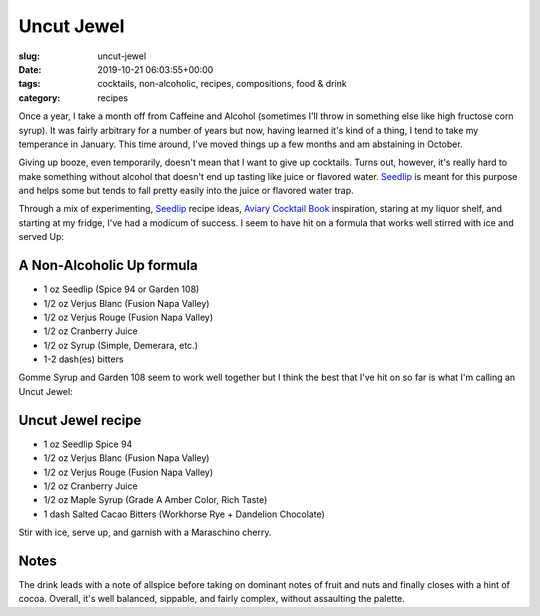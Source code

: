 Uncut Jewel
===========

:slug: uncut-jewel
:date: 2019-10-21 06:03:55+00:00
:tags: cocktails, non-alcoholic, recipes, compositions, food & drink
:category: recipes

Once a year, I take a month off from Caffeine and Alcohol (sometimes I'll throw
in something else like high fructose corn syrup). It was fairly arbitrary for
a number of years but now, having learned it's kind of a thing, I tend to
take my temperance in January. This time around, I've moved things up a few
months and am abstaining in October.

Giving up booze, even temporarily, doesn't mean that I want to give up
cocktails. Turns out, however, it's really hard to make something without
alcohol that doesn't end up tasting like juice or flavored water. Seedlip_
is meant for this purpose and helps some but tends to fall pretty easily into
the juice or flavored water trap.

.. _Seedlip: https://seedlipdrinks.com/us

Through a mix of experimenting, Seedlip_ recipe ideas, `Aviary Cocktail Book`_
inspiration, staring at my liquor shelf, and starting at my fridge, I've had a
modicum of success. I seem to have hit on a formula that works well stirred
with ice and served Up:

.. _Aviary Cocktail Book: https://www.theaviarybook.com/

A Non-Alcoholic Up formula
--------------------------

-   1 oz Seedlip (Spice 94 or Garden 108)
-   1/2 oz Verjus Blanc (Fusion Napa Valley)
-   1/2 oz Verjus Rouge (Fusion Napa Valley)
-   1/2 oz Cranberry Juice
-   1/2 oz Syrup (Simple, Demerara, etc.)
-   1-2 dash(es) bitters

Gomme Syrup and Garden 108 seem to work well together but I think the best
that I've hit on so far is what I'm calling an Uncut Jewel:

.. thumbnail:: /images/posts/2019/10/uncut_jewel.jpg
    :alt: Uncut Jewel and its ingredients
    :align: right

Uncut Jewel recipe
------------------

-   1 oz Seedlip Spice 94
-   1/2 oz Verjus Blanc (Fusion Napa Valley)
-   1/2 oz Verjus Rouge (Fusion Napa Valley)
-   1/2 oz Cranberry Juice
-   1/2 oz Maple Syrup (Grade A Amber Color, Rich Taste)
-   1 dash Salted Cacao Bitters (Workhorse Rye + Dandelion Chocolate)

Stir with ice, serve up, and garnish with a Maraschino cherry.

Notes
-----

The drink leads with a note of allspice before taking on dominant notes of
fruit and nuts and finally closes with a hint of cocoa. Overall, it's well
balanced, sippable, and fairly complex, without assaulting the palette.
